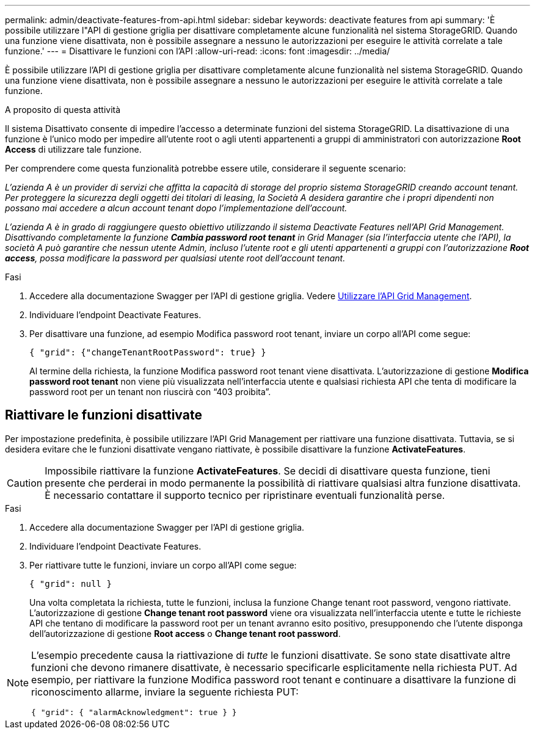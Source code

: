 ---
permalink: admin/deactivate-features-from-api.html 
sidebar: sidebar 
keywords: deactivate features from api 
summary: 'È possibile utilizzare l"API di gestione griglia per disattivare completamente alcune funzionalità nel sistema StorageGRID. Quando una funzione viene disattivata, non è possibile assegnare a nessuno le autorizzazioni per eseguire le attività correlate a tale funzione.' 
---
= Disattivare le funzioni con l'API
:allow-uri-read: 
:icons: font
:imagesdir: ../media/


[role="lead"]
È possibile utilizzare l'API di gestione griglia per disattivare completamente alcune funzionalità nel sistema StorageGRID. Quando una funzione viene disattivata, non è possibile assegnare a nessuno le autorizzazioni per eseguire le attività correlate a tale funzione.

.A proposito di questa attività
Il sistema Disattivato consente di impedire l'accesso a determinate funzioni del sistema StorageGRID. La disattivazione di una funzione è l'unico modo per impedire all'utente root o agli utenti appartenenti a gruppi di amministratori con autorizzazione *Root Access* di utilizzare tale funzione.

Per comprendere come questa funzionalità potrebbe essere utile, considerare il seguente scenario:

_L'azienda A è un provider di servizi che affitta la capacità di storage del proprio sistema StorageGRID creando account tenant. Per proteggere la sicurezza degli oggetti dei titolari di leasing, la Società A desidera garantire che i propri dipendenti non possano mai accedere a alcun account tenant dopo l'implementazione dell'account._

_L'azienda A è in grado di raggiungere questo obiettivo utilizzando il sistema Deactivate Features nell'API Grid Management. Disattivando completamente la funzione *Cambia password root tenant* in Grid Manager (sia l'interfaccia utente che l'API), la società A può garantire che nessun utente Admin, incluso l'utente root e gli utenti appartenenti a gruppi con l'autorizzazione *Root access*, possa modificare la password per qualsiasi utente root dell'account tenant._

.Fasi
. Accedere alla documentazione Swagger per l'API di gestione griglia. Vedere xref:using-grid-management-api.adoc[Utilizzare l'API Grid Management].
. Individuare l'endpoint Deactivate Features.
. Per disattivare una funzione, ad esempio Modifica password root tenant, inviare un corpo all'API come segue:
+
`{ "grid": {"changeTenantRootPassword": true} }`

+
Al termine della richiesta, la funzione Modifica password root tenant viene disattivata. L'autorizzazione di gestione *Modifica password root tenant* non viene più visualizzata nell'interfaccia utente e qualsiasi richiesta API che tenta di modificare la password root per un tenant non riuscirà con "`403 proibita`".





== Riattivare le funzioni disattivate

Per impostazione predefinita, è possibile utilizzare l'API Grid Management per riattivare una funzione disattivata. Tuttavia, se si desidera evitare che le funzioni disattivate vengano riattivate, è possibile disattivare la funzione *ActivateFeatures*.


CAUTION: Impossibile riattivare la funzione *ActivateFeatures*. Se decidi di disattivare questa funzione, tieni presente che perderai in modo permanente la possibilità di riattivare qualsiasi altra funzione disattivata. È necessario contattare il supporto tecnico per ripristinare eventuali funzionalità perse.

.Fasi
. Accedere alla documentazione Swagger per l'API di gestione griglia.
. Individuare l'endpoint Deactivate Features.
. Per riattivare tutte le funzioni, inviare un corpo all'API come segue:
+
`{ "grid": null }`

+
Una volta completata la richiesta, tutte le funzioni, inclusa la funzione Change tenant root password, vengono riattivate. L'autorizzazione di gestione *Change tenant root password* viene ora visualizzata nell'interfaccia utente e tutte le richieste API che tentano di modificare la password root per un tenant avranno esito positivo, presupponendo che l'utente disponga dell'autorizzazione di gestione *Root access* o *Change tenant root password*.



[NOTE]
====
L'esempio precedente causa la riattivazione di _tutte_ le funzioni disattivate. Se sono state disattivate altre funzioni che devono rimanere disattivate, è necessario specificarle esplicitamente nella richiesta PUT. Ad esempio, per riattivare la funzione Modifica password root tenant e continuare a disattivare la funzione di riconoscimento allarme, inviare la seguente richiesta PUT:

`{ "grid": { "alarmAcknowledgment": true } }`

====